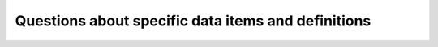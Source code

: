 Questions about specific data items and definitions
^^^^^^^^^^^^^^^^^^^^^^^^^^^^^^^^^^^^^^^^^^^^^^^^^^^
